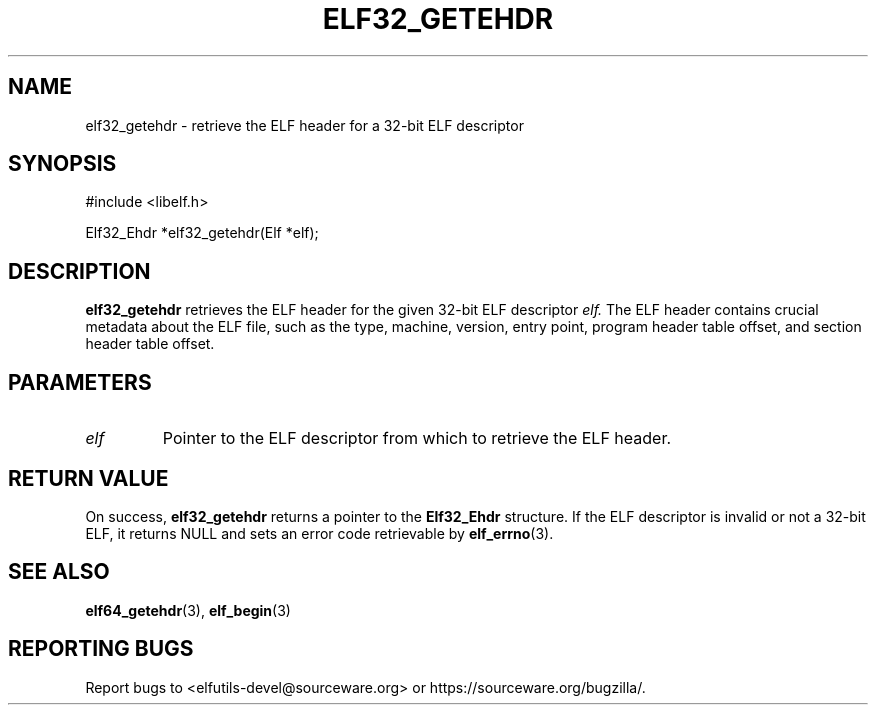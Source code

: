 .TH ELF32_GETEHDR 3
.SH NAME
elf32_getehdr \- retrieve the ELF header for a 32-bit ELF descriptor

.SH SYNOPSIS
.nf
#include <libelf.h>

Elf32_Ehdr *elf32_getehdr(Elf *elf);
.fi

.SH DESCRIPTION
.B elf32_getehdr
retrieves the ELF header for the given 32-bit ELF descriptor
.I elf.
The ELF header contains crucial metadata about the ELF file, such as the type, machine, version, entry point, program header table offset, and section header table offset.

.SH PARAMETERS
.TP
.I elf
Pointer to the ELF descriptor from which to retrieve the ELF header.

.SH RETURN VALUE
On success,
.B elf32_getehdr
returns a pointer to the
.B Elf32_Ehdr
structure. If the ELF descriptor is invalid or not a 32-bit ELF, it returns NULL and sets an error code retrievable by
.BR elf_errno (3).

.SH SEE ALSO
.BR elf64_getehdr (3),
.BR elf_begin (3)

.SH REPORTING BUGS
Report bugs to <elfutils-devel@sourceware.org> or https://sourceware.org/bugzilla/.
